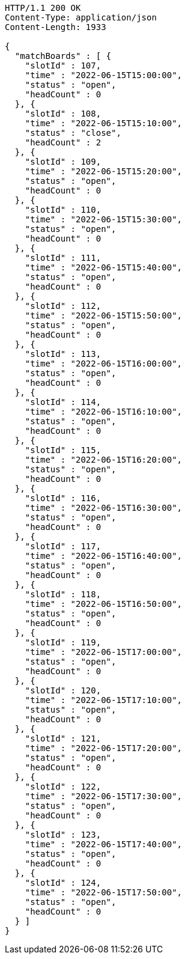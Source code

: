 [source,http,options="nowrap"]
----
HTTP/1.1 200 OK
Content-Type: application/json
Content-Length: 1933

{
  "matchBoards" : [ {
    "slotId" : 107,
    "time" : "2022-06-15T15:00:00",
    "status" : "open",
    "headCount" : 0
  }, {
    "slotId" : 108,
    "time" : "2022-06-15T15:10:00",
    "status" : "close",
    "headCount" : 2
  }, {
    "slotId" : 109,
    "time" : "2022-06-15T15:20:00",
    "status" : "open",
    "headCount" : 0
  }, {
    "slotId" : 110,
    "time" : "2022-06-15T15:30:00",
    "status" : "open",
    "headCount" : 0
  }, {
    "slotId" : 111,
    "time" : "2022-06-15T15:40:00",
    "status" : "open",
    "headCount" : 0
  }, {
    "slotId" : 112,
    "time" : "2022-06-15T15:50:00",
    "status" : "open",
    "headCount" : 0
  }, {
    "slotId" : 113,
    "time" : "2022-06-15T16:00:00",
    "status" : "open",
    "headCount" : 0
  }, {
    "slotId" : 114,
    "time" : "2022-06-15T16:10:00",
    "status" : "open",
    "headCount" : 0
  }, {
    "slotId" : 115,
    "time" : "2022-06-15T16:20:00",
    "status" : "open",
    "headCount" : 0
  }, {
    "slotId" : 116,
    "time" : "2022-06-15T16:30:00",
    "status" : "open",
    "headCount" : 0
  }, {
    "slotId" : 117,
    "time" : "2022-06-15T16:40:00",
    "status" : "open",
    "headCount" : 0
  }, {
    "slotId" : 118,
    "time" : "2022-06-15T16:50:00",
    "status" : "open",
    "headCount" : 0
  }, {
    "slotId" : 119,
    "time" : "2022-06-15T17:00:00",
    "status" : "open",
    "headCount" : 0
  }, {
    "slotId" : 120,
    "time" : "2022-06-15T17:10:00",
    "status" : "open",
    "headCount" : 0
  }, {
    "slotId" : 121,
    "time" : "2022-06-15T17:20:00",
    "status" : "open",
    "headCount" : 0
  }, {
    "slotId" : 122,
    "time" : "2022-06-15T17:30:00",
    "status" : "open",
    "headCount" : 0
  }, {
    "slotId" : 123,
    "time" : "2022-06-15T17:40:00",
    "status" : "open",
    "headCount" : 0
  }, {
    "slotId" : 124,
    "time" : "2022-06-15T17:50:00",
    "status" : "open",
    "headCount" : 0
  } ]
}
----